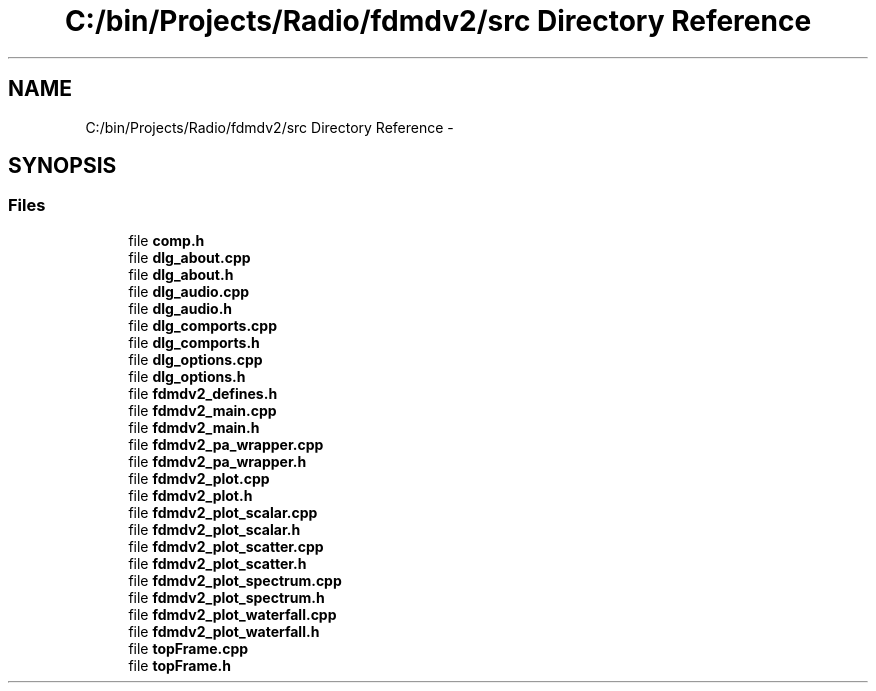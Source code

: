 .TH "C:/bin/Projects/Radio/fdmdv2/src Directory Reference" 3 "Fri Sep 14 2012" "Version 02.00.01" "FDMDV2" \" -*- nroff -*-
.ad l
.nh
.SH NAME
C:/bin/Projects/Radio/fdmdv2/src Directory Reference \- 
.SH SYNOPSIS
.br
.PP
.SS "Files"

.in +1c
.ti -1c
.RI "file \fBcomp\&.h\fP"
.br
.ti -1c
.RI "file \fBdlg_about\&.cpp\fP"
.br
.ti -1c
.RI "file \fBdlg_about\&.h\fP"
.br
.ti -1c
.RI "file \fBdlg_audio\&.cpp\fP"
.br
.ti -1c
.RI "file \fBdlg_audio\&.h\fP"
.br
.ti -1c
.RI "file \fBdlg_comports\&.cpp\fP"
.br
.ti -1c
.RI "file \fBdlg_comports\&.h\fP"
.br
.ti -1c
.RI "file \fBdlg_options\&.cpp\fP"
.br
.ti -1c
.RI "file \fBdlg_options\&.h\fP"
.br
.ti -1c
.RI "file \fBfdmdv2_defines\&.h\fP"
.br
.ti -1c
.RI "file \fBfdmdv2_main\&.cpp\fP"
.br
.ti -1c
.RI "file \fBfdmdv2_main\&.h\fP"
.br
.ti -1c
.RI "file \fBfdmdv2_pa_wrapper\&.cpp\fP"
.br
.ti -1c
.RI "file \fBfdmdv2_pa_wrapper\&.h\fP"
.br
.ti -1c
.RI "file \fBfdmdv2_plot\&.cpp\fP"
.br
.ti -1c
.RI "file \fBfdmdv2_plot\&.h\fP"
.br
.ti -1c
.RI "file \fBfdmdv2_plot_scalar\&.cpp\fP"
.br
.ti -1c
.RI "file \fBfdmdv2_plot_scalar\&.h\fP"
.br
.ti -1c
.RI "file \fBfdmdv2_plot_scatter\&.cpp\fP"
.br
.ti -1c
.RI "file \fBfdmdv2_plot_scatter\&.h\fP"
.br
.ti -1c
.RI "file \fBfdmdv2_plot_spectrum\&.cpp\fP"
.br
.ti -1c
.RI "file \fBfdmdv2_plot_spectrum\&.h\fP"
.br
.ti -1c
.RI "file \fBfdmdv2_plot_waterfall\&.cpp\fP"
.br
.ti -1c
.RI "file \fBfdmdv2_plot_waterfall\&.h\fP"
.br
.ti -1c
.RI "file \fBtopFrame\&.cpp\fP"
.br
.ti -1c
.RI "file \fBtopFrame\&.h\fP"
.br
.in -1c
